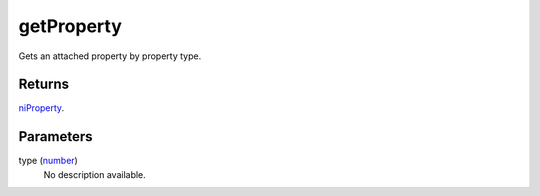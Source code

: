 getProperty
====================================================================================================

Gets an attached property by property type.

Returns
----------------------------------------------------------------------------------------------------

`niProperty`_.

Parameters
----------------------------------------------------------------------------------------------------

type (`number`_)
    No description available.

.. _`number`: ../../../lua/type/number.html
.. _`niProperty`: ../../../lua/type/niProperty.html
